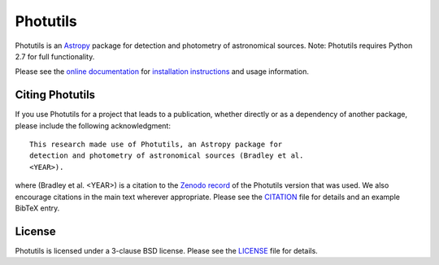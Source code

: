 =========
Photutils
=========

|PyPI Version| |Conda Version| |PyPI Downloads| |Astropy|

|CI Status| |Codecov Status| |Latest RTD Status|

Photutils is an `Astropy`_ package for detection and photometry of
astronomical sources. Note: Photutils requires Python 2.7 for full functionality.

Please see the `online documentation
<https://photutils.readthedocs.io>`_ for `installation instructions
<https://photutils.readthedocs.io/en/stable/install.html>`_ and usage
information.


Citing Photutils
----------------

|Zenodo|

If you use Photutils for a project that leads to a publication,
whether directly or as a dependency of another package, please include
the following acknowledgment::

    This research made use of Photutils, an Astropy package for
    detection and photometry of astronomical sources (Bradley et al.
    <YEAR>).

where (Bradley et al. <YEAR>) is a citation to the `Zenodo record
<https://doi.org/10.5281/zenodo.596036>`_ of the Photutils
version that was used. We also encourage citations in the
main text wherever appropriate. Please see the `CITATION
<https://github.com/astropy/photutils/blob/main/photutils/CITATION.rst>`_
file for details and an example BibTeX entry.


License
-------

Photutils is licensed under a 3-clause BSD license.  Please see the
`LICENSE
<https://github.com/astropy/photutils/blob/main/LICENSE.rst>`_ file
for details.


.. |PyPI Version| image::  https://img.shields.io/pypi/v/photutils.svg?logo=pypi&logoColor=white&label=PyPI
    :target: https://pypi.org/project/photutils/
    :alt: PyPI Latest Release

.. |Conda Version| image:: https://img.shields.io/conda/vn/conda-forge/photutils
    :target: https://anaconda.org/conda-forge/photutils
    :alt: Conda Latest Release

.. |PyPI Downloads| image:: https://img.shields.io/pypi/dm/photutils?label=PyPI%20Downloads
    :target: https://pypistats.org/packages/photutils
    :alt: PyPI Downloads

.. |Astropy| image:: https://img.shields.io/badge/powered%20by-AstroPy-orange.svg?style=flat
    :target: https://www.astropy.org/
    :alt: Powered by Astropy

.. |Zenodo| image:: https://zenodo.org/badge/2640766.svg
    :target: https://zenodo.org/badge/latestdoi/2640766
    :alt: Zenodo Latest DOI

.. |CI Status| image:: https://github.com/astropy/photutils/workflows/CI%20Tests/badge.svg#
    :target: https://github.com/astropy/photutils/actions
    :alt: CI Status

.. |Codecov Status| image:: https://img.shields.io/codecov/c/github/astropy/photutils?logo=codecov
    :target: https://codecov.io/gh/astropy/photutils
    :alt: Coverage Status

.. |Stable RTD Status| image:: https://img.shields.io/readthedocs/photutils/latest.svg?logo=read%20the%20docs&logoColor=white&label=Docs&version=stable
    :target: https://photutils.readthedocs.io/en/stable/
    :alt: Stable Documentation Status

.. |Latest RTD Status| image:: https://img.shields.io/readthedocs/photutils/latest.svg?logo=read%20the%20docs&logoColor=white&label=Docs&version=latest
    :target: https://photutils.readthedocs.io/en/latest/
    :alt: Latest Documentation Status

.. _Astropy: https://www.astropy.org/